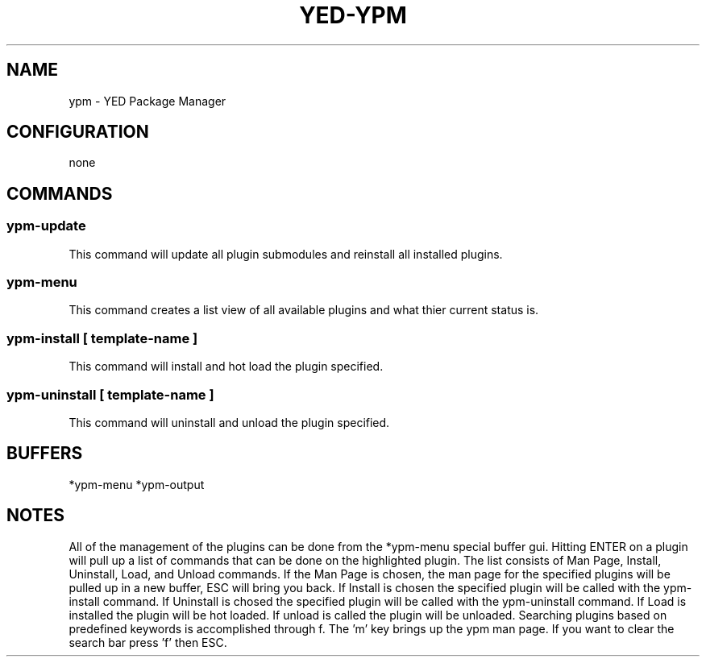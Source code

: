 .TH YED-YPM 7 "YED Plugin Manuals" "" "YED Plugin Manuals"
.SH NAME
ypm \- YED Package Manager
.SH CONFIGURATION
none
.SH COMMANDS
.SS ypm-update
This command will update all plugin submodules and reinstall all installed plugins.
.SS ypm-menu
.P
This command creates a list view of all available plugins and what thier current status is.
.SS ypm-install [ template-name ]
This command will install and hot load the plugin specified.
.SS ypm-uninstall [ template-name ]
This command will uninstall and unload the plugin specified.
.SH BUFFERS
*ypm-menu
*ypm-output
.SH NOTES
.P
All of the management of the plugins can be done from the *ypm-menu special buffer gui. Hitting ENTER on a
plugin will pull up a list of commands that can be done on the highlighted plugin. The list consists of Man Page,
Install, Uninstall, Load, and Unload commands. If the Man Page is chosen, the man page for the specified
plugins will be pulled up in a new buffer, ESC will bring you back. If Install is chosen the specified
plugin will be called with the ypm-install command. If Uninstall is chosed the specified plugin will be
called with the ypm-uninstall command. If Load is installed the plugin will be hot loaded. If unload is called
the plugin will be unloaded. Searching plugins based on predefined keywords is accomplished through f. The 'm' key
brings up the ypm man page. If you want to clear the search bar press 'f' then ESC.
